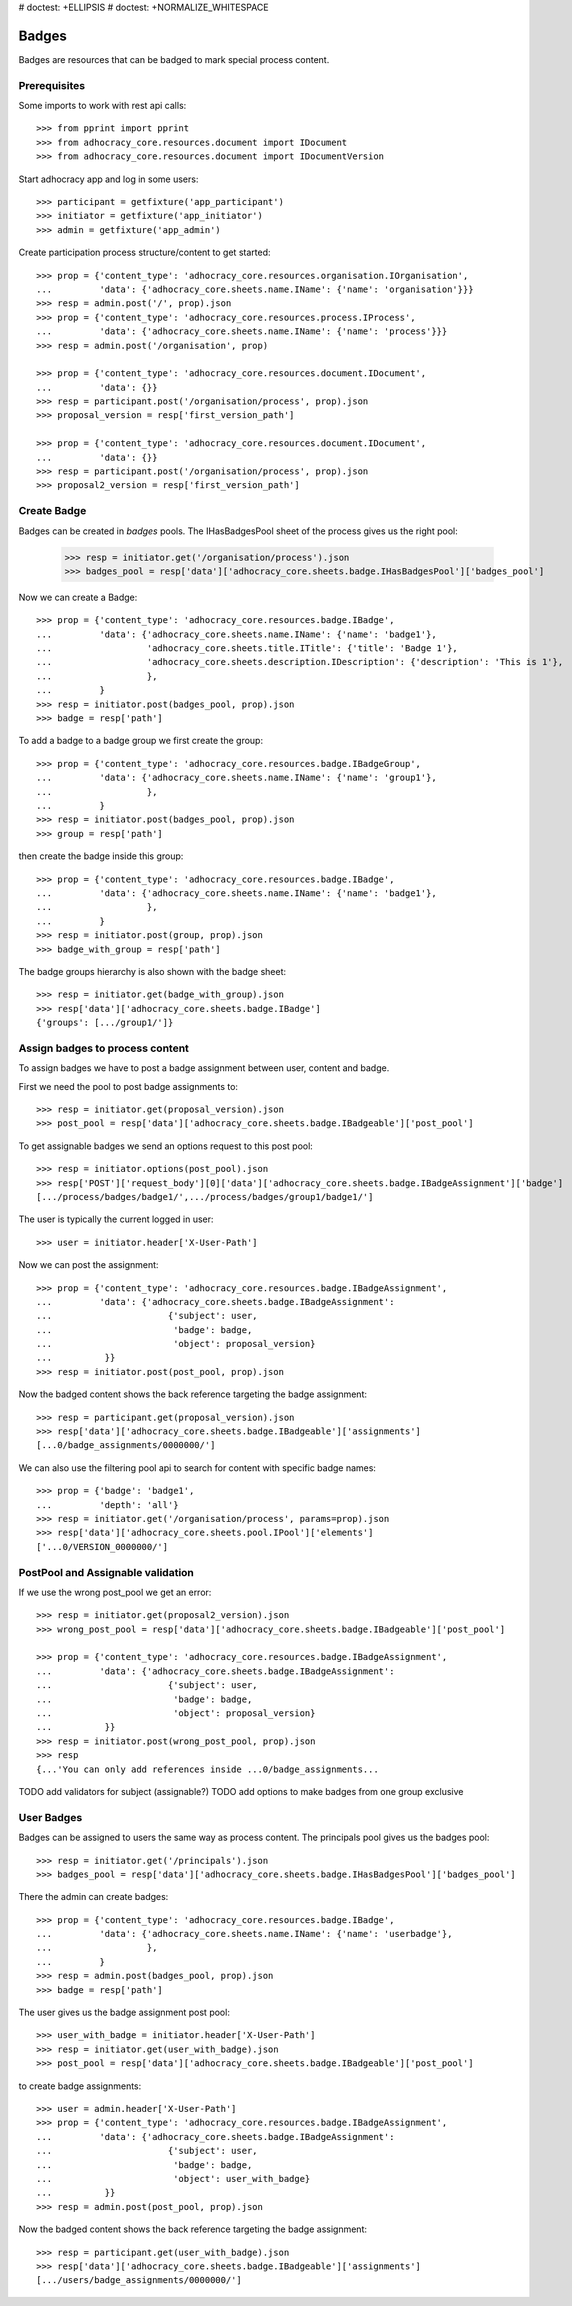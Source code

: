 # doctest: +ELLIPSIS
# doctest: +NORMALIZE_WHITESPACE

Badges
------

Badges are resources that can be badged to mark special process content.

Prerequisites
~~~~~~~~~~~~~

Some imports to work with rest api calls::

    >>> from pprint import pprint
    >>> from adhocracy_core.resources.document import IDocument
    >>> from adhocracy_core.resources.document import IDocumentVersion

Start adhocracy app and log in some users::

    >>> participant = getfixture('app_participant')
    >>> initiator = getfixture('app_initiator')
    >>> admin = getfixture('app_admin')

Create participation process structure/content to get started::

    >>> prop = {'content_type': 'adhocracy_core.resources.organisation.IOrganisation',
    ...         'data': {'adhocracy_core.sheets.name.IName': {'name': 'organisation'}}}
    >>> resp = admin.post('/', prop).json
    >>> prop = {'content_type': 'adhocracy_core.resources.process.IProcess',
    ...         'data': {'adhocracy_core.sheets.name.IName': {'name': 'process'}}}
    >>> resp = admin.post('/organisation', prop)

    >>> prop = {'content_type': 'adhocracy_core.resources.document.IDocument',
    ...         'data': {}}
    >>> resp = participant.post('/organisation/process', prop).json
    >>> proposal_version = resp['first_version_path']

    >>> prop = {'content_type': 'adhocracy_core.resources.document.IDocument',
    ...         'data': {}}
    >>> resp = participant.post('/organisation/process', prop).json
    >>> proposal2_version = resp['first_version_path']

Create Badge
~~~~~~~~~~~~

Badges can be created in `badges` pools. The IHasBadgesPool sheet of the process
gives us the right pool:


    >>> resp = initiator.get('/organisation/process').json
    >>> badges_pool = resp['data']['adhocracy_core.sheets.badge.IHasBadgesPool']['badges_pool']

Now we can create a Badge::

    >>> prop = {'content_type': 'adhocracy_core.resources.badge.IBadge',
    ...         'data': {'adhocracy_core.sheets.name.IName': {'name': 'badge1'},
    ...                  'adhocracy_core.sheets.title.ITitle': {'title': 'Badge 1'},
    ...                  'adhocracy_core.sheets.description.IDescription': {'description': 'This is 1'},
    ...                  },
    ...         }
    >>> resp = initiator.post(badges_pool, prop).json
    >>> badge = resp['path']

To add a badge to a badge group we first create the group::

    >>> prop = {'content_type': 'adhocracy_core.resources.badge.IBadgeGroup',
    ...         'data': {'adhocracy_core.sheets.name.IName': {'name': 'group1'},
    ...                  },
    ...         }
    >>> resp = initiator.post(badges_pool, prop).json
    >>> group = resp['path']

then create the badge inside this group::

    >>> prop = {'content_type': 'adhocracy_core.resources.badge.IBadge',
    ...         'data': {'adhocracy_core.sheets.name.IName': {'name': 'badge1'},
    ...                  },
    ...         }
    >>> resp = initiator.post(group, prop).json
    >>> badge_with_group = resp['path']

The badge groups hierarchy is also shown with the badge sheet::

    >>> resp = initiator.get(badge_with_group).json
    >>> resp['data']['adhocracy_core.sheets.badge.IBadge']
    {'groups': [.../group1/']}


Assign badges to process content
~~~~~~~~~~~~~~~~~~~~~~~~~~~~~~~~

To assign badges we have to post a badge assignment between user, content
and badge.

First we need the pool to post badge assignments to::

    >>> resp = initiator.get(proposal_version).json
    >>> post_pool = resp['data']['adhocracy_core.sheets.badge.IBadgeable']['post_pool']

To get assignable badges we send an options request to this post pool::

    >>> resp = initiator.options(post_pool).json
    >>> resp['POST']['request_body'][0]['data']['adhocracy_core.sheets.badge.IBadgeAssignment']['badge']
    [.../process/badges/badge1/',.../process/badges/group1/badge1/']

The user is typically the current logged in user::

    >>> user = initiator.header['X-User-Path']

Now we can post the assignment::

    >>> prop = {'content_type': 'adhocracy_core.resources.badge.IBadgeAssignment',
    ...         'data': {'adhocracy_core.sheets.badge.IBadgeAssignment':
    ...                      {'subject': user,
    ...                       'badge': badge,
    ...                       'object': proposal_version}
    ...          }}
    >>> resp = initiator.post(post_pool, prop).json

Now the badged content shows the back reference targeting the badge assignment::

    >>> resp = participant.get(proposal_version).json
    >>> resp['data']['adhocracy_core.sheets.badge.IBadgeable']['assignments']
    [...0/badge_assignments/0000000/']

We can also use the filtering pool api to search for content with specific badge names::

    >>> prop = {'badge': 'badge1',
    ...         'depth': 'all'}
    >>> resp = initiator.get('/organisation/process', params=prop).json
    >>> resp['data']['adhocracy_core.sheets.pool.IPool']['elements']
    ['...0/VERSION_0000000/']


PostPool and Assignable validation
~~~~~~~~~~~~~~~~~~~~~~~~~~~~~~~~~~~


If we use the wrong post_pool we get an error::

    >>> resp = initiator.get(proposal2_version).json
    >>> wrong_post_pool = resp['data']['adhocracy_core.sheets.badge.IBadgeable']['post_pool']

    >>> prop = {'content_type': 'adhocracy_core.resources.badge.IBadgeAssignment',
    ...         'data': {'adhocracy_core.sheets.badge.IBadgeAssignment':
    ...                      {'subject': user,
    ...                       'badge': badge,
    ...                       'object': proposal_version}
    ...          }}
    >>> resp = initiator.post(wrong_post_pool, prop).json
    >>> resp
    {...'You can only add references inside ...0/badge_assignments...


TODO add validators for subject (assignable?)
TODO add options to make badges from one group exclusive


User Badges
~~~~~~~~~~~~

Badges can be assigned to users the same way as process content.
The principals pool gives us the badges pool::

    >>> resp = initiator.get('/principals').json
    >>> badges_pool = resp['data']['adhocracy_core.sheets.badge.IHasBadgesPool']['badges_pool']

There the admin can create badges::

    >>> prop = {'content_type': 'adhocracy_core.resources.badge.IBadge',
    ...         'data': {'adhocracy_core.sheets.name.IName': {'name': 'userbadge'},
    ...                  },
    ...         }
    >>> resp = admin.post(badges_pool, prop).json
    >>> badge = resp['path']

The user gives us the badge assignment post pool::

    >>> user_with_badge = initiator.header['X-User-Path']
    >>> resp = initiator.get(user_with_badge).json
    >>> post_pool = resp['data']['adhocracy_core.sheets.badge.IBadgeable']['post_pool']


to create badge assignments::

    >>> user = admin.header['X-User-Path']
    >>> prop = {'content_type': 'adhocracy_core.resources.badge.IBadgeAssignment',
    ...         'data': {'adhocracy_core.sheets.badge.IBadgeAssignment':
    ...                      {'subject': user,
    ...                       'badge': badge,
    ...                       'object': user_with_badge}
    ...          }}
    >>> resp = admin.post(post_pool, prop).json

Now the badged content shows the back reference targeting the badge assignment::

    >>> resp = participant.get(user_with_badge).json
    >>> resp['data']['adhocracy_core.sheets.badge.IBadgeable']['assignments']
    [.../users/badge_assignments/0000000/']
